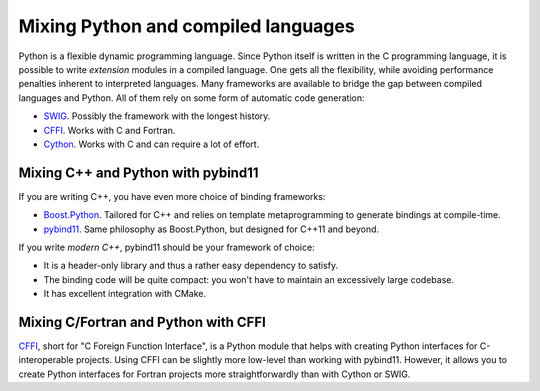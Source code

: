 .. _python-bindings:


Mixing Python and compiled languages
====================================

.. questions::

   - Is there a way to automatically satisfy the dependencies of our code?

.. objectives::

   - Learn how to download your dependencies at configure-time with ``FetchContent``.
   - Learn how fetched content can be used natively within your build system.


Python is a flexible dynamic programming language. Since Python
itself is written in the C programming language, it is possible to write
*extension* modules in a compiled language. One gets all the flexibility, while
avoiding performance penalties inherent to interpreted languages.
Many frameworks are available to bridge the gap between compiled languages and
Python. All of them rely on some form of automatic code generation:

- `SWIG <http://swig.org/>`_. Possibly the framework with the longest history.
- `CFFI <https://cffi.readthedocs.io/en/latest/index.html>`_. Works with C and
  Fortran.
- `Cython <https://cython.org/>`_. Works with C and can require a lot of effort.

Mixing C++ and Python with pybind11
+++++++++++++++++++++++++++++++++++

If you are writing C++, you have even more choice of binding frameworks:

- `Boost.Python
  <https://www.boost.org/doc/libs/1_75_0/libs/python/doc/html/index.html>`_.
  Tailored for C++ and relies on template metaprogramming to generate bindings
  at compile-time.
- `pybind11 <https://pybind11.readthedocs.io/en/stable/index.html>`_. Same
  philosophy as Boost.Python, but designed for C++11 and beyond.

If you write *modern C++*, pybind11 should be your framework of choice:

- It is a header-only library and thus a rather easy dependency to satisfy.
- The binding code will be quite compact: you won't have to maintain an
  excessively large codebase.
- It has excellent integration with CMake.


.. exercise:: Exercise 27: Banking code with C++ and Python

   Our goal is to compile Python wrappers to a small C++ library simulating a
   bank account. The pybind11 dependency will be satisfied at configure-time
   using ``FetchContent``.

   A scaffold for the project is in ``content/code/day-2/27_cxx-pybind11``.
   The source tree is as follows:

   .. code-block:: text

      27_cxx-pybind11
      └── account
          ├── account.cpp
          ├── account.hpp
          └── test.py

   #. Create a ``CMakeLists.txt`` in the root of the program, with minimum CMake
      requirement and project.
   #. Find the Python with |find_package|. Request at least version 3.6 with the
      ``REQUIRED`` keyword and the interpreter and development headers with the
      ``COMPONENTS`` keyword. Refer to the documentation:

      .. code-block:: bash

         $ cmake --help-module FindPython | less

   #. Enable testing and add the ``account`` folder.
   #. Complete the scaffold ``CMakeLists.txt`` in the ``account`` folder,
      following the ``FIXME`` prompts. We want to download the released tarball
      for version 2.6.2 of pybind11.
   #. Configure, build, and run the test.

   A working solution is in the ``solution`` subfolder.

   .. note::

      - The ``pybind11_add_module`` function is a convenience wrapper to
        |add_library| to generate Python extension modules. It is offered by
        pybind11 and you can read more about it `here
        <https://pybind11.readthedocs.io/en/stable/compiling.html#pybind11-add-module>`_.
      - The special syntax used in the definition of the test command will set
        the location of the Python extension as an environment variable.


Mixing C/Fortran and Python with CFFI
+++++++++++++++++++++++++++++++++++++

`CFFI <https://cffi.readthedocs.io/en/latest/index.html>`_, short for "C Foreign
Function Interface", is a Python module that helps with creating Python
interfaces for C-interoperable projects.
Using CFFI can be slightly more low-level than working with pybind11. However,
it allows you to create Python interfaces for Fortran projects more
straightforwardly than with Cython or SWIG.




.. exercise:: Exercise 28: Banking code using CFFI

   Our goal is to compile Python wrappers to a small library simulating a
   bank account.

   .. tabs::

      .. tab:: C++

         A scaffold for the project is in ``content/code/day-2/28_cxx-cffi``.
         The source tree is as follows:

         .. code-block:: text

            28_cxx-cffi
            └── account
                ├── account.cpp
                ├── account.hpp
                └── test.py

         #. Create a ``CMakeLists.txt`` in the root of the program, with minimum
            CMake requirement and project.
         #. Find the Python with |find_package|. Request at least version 3.6 with the
            ``REQUIRED`` keyword and the interpreter and development headers with the
            ``COMPONENTS`` keyword. Refer to the documentation:

            .. code-block:: bash

               $ cmake --help-module FindPython | less

         #. Enable testing and add the ``account`` folder.
         #. Complete the scaffold ``CMakeLists.txt`` in the ``account`` folder,
            following the ``FIXME`` prompts. We want to download the released tarball
            for version 2.6.2 of pybind11.
         #. Configure, build, and run the test.

         A working solution is in the ``solution`` subfolder.

      .. tab:: Fortran

         A scaffold for the project is in ``content/code/day-2/28_fortran-cffi``.
         The source tree is as follows:

         .. code-block:: text

            28_fortran-cffi
            └── account
                ├── account.cpp
                ├── account.hpp
                └── test.py

         #. Create a ``CMakeLists.txt`` in the root of the program, with minimum
            CMake requirement and project.
         #. Find the Python with |find_package|. Request at least version 3.6 with the
            ``REQUIRED`` keyword and the interpreter and development headers with the
            ``COMPONENTS`` keyword. Refer to the documentation:

            .. code-block:: bash

               $ cmake --help-module FindPython | less

         #. Enable testing and add the ``account`` folder.
         #. Complete the scaffold ``CMakeLists.txt`` in the ``account`` folder,
            following the ``FIXME`` prompts. We want to download the released tarball
            for version 2.6.2 of pybind11.
         #. Configure, build, and run the test.

         A working solution is in the ``solution`` subfolder.



.. keypoints::

   - CMake lets you satisfy dependencies *on-the-fly*.
   - You can do so at build-time with ``ExternalProject``, but you need to adopt
     a superbuild framework.
   - At configure-time, you can use the ``FetchContent`` module: it can only be
     applied with dependencies that also use CMake.
